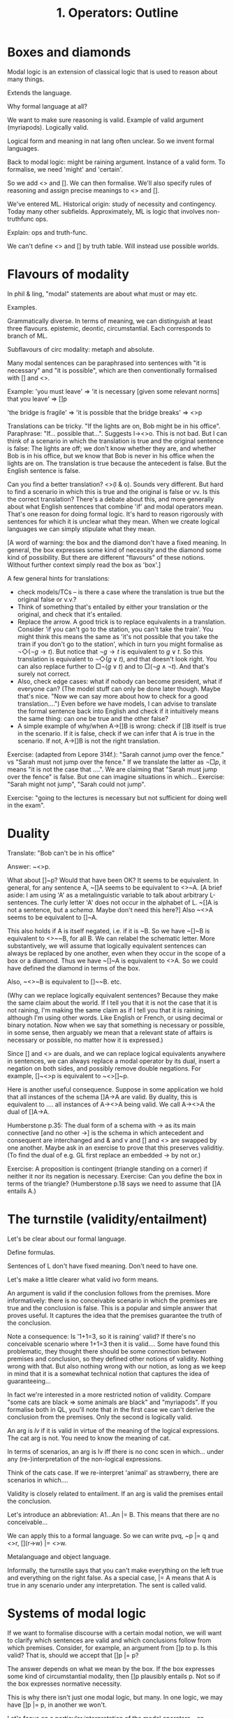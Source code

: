 #+TITLE: 1. Operators: Outline

* Boxes and diamonds

Modal logic is an extension of classical logic that is used to reason about many things.

Extends the language.

Why formal language at all?

We want to make sure reasoning is valid. Example of valid argument (myriapods). Logically valid.

Logical form and meaning in nat lang often unclear. So we invent formal languages.

Back to modal logic: might be raining argument. Instance of a valid form. To formalise, we need 'might' and 'certain'.

So we add <> and []. We can then formalise. We'll also specify rules of reasoning and assign precise meanings to <> and [].

We've entered ML. Historical origin: study of necessity and contingency. Today
many other subfields. Approximately, ML is logic that involves non-truthfunc
ops.

Explain: ops and truth-func.

We can't define <> and [] by truth table. Will instead use possible worlds.

* Flavours of modality

In phil & ling, "modal" statements are about what must or may etc.

Examples.

Grammatically diverse. In terms of meaning, we can distinguish at least three flavours. epistemic, deontic, circumstantial. Each corresponds to branch of ML.

Subflavours of circ modality: metaph and absolute.

Many modal sentences can be paraphrased into sentences with "it is necessary" and "it is possible", which are then conventionally formalised with [] and <>.

Example: 'you must leave' => 'it is necessary [given some relevant norms] that you leave' => []p

'the bridge is fragile' => 'it is possible that the bridge breaks' => <>p

Translations can be tricky. "If the lights are on, Bob might be in his office". Paraphrase: "If... possible that...". Suggests l-><>o. This is not bad. But I can think of a scenario in which the translation is true and the original sentence is false: The lights are off; we don't know whether they are, and whether Bob is in his office, but we know that Bob is never in his office when the lights are on. The translation is true because the antecedent is false. But the English sentence is false.

Can you find a better translation? <>(l & o). Sounds very different. But hard to find a scenario in which this is true and the original is false or vv. Is this the correct translation? There's a debate about this, and more generally about what English sentences that combine 'if' and modal operators mean. That's one reason for doing formal logic. It's hard to reason rigorously with sentences for which it is unclear what they mean. When we create logical languages we can simply stipulate what they mean.

[A word of warning: the box and the diamond don't have a fixed meaning. In general, the box expresses some kind of necessity and the diamond some kind of possibility. But there are different "flavours" of these notions. Without further context simply read the box as 'box'.]

A few general hints for translations:

- check models/TCs -- is there a case where the translation is true but the original false or v.v.?
- Think of something that's entailed by either your translation or the original, and check that it's entailed.
- Replace the arrow. A good trick is to replace equivalents in a translation. Consider 'if you can't go to the station, you can't take the train'. You might think this means the same as 'it's not possible that you take the train if you don't go to the station', which in turn you might formalise as $\neg\Diamond(\neg g \to t)$. But notice that $\neg g \to t$ is equivalent to $g \lor t$. So this translation is equivalent to $\neg\Diamond(g \lor t)$, and that doesn't look right. You can also replace further to $\Box\neg(g \lor t)$ and to $\Box(\neg g \land \neg t)$. And that's surely not correct.
- Also, check edge cases: what if nobody can become president, what if everyone can? (The model stuff can only be done later though. Maybe that's nice. "Now we can say more about how to check for a good translation....") Even before we have models, I can advise to translate the formal sentence back into English and check if it intuitively means the same thing: can one be true and the other false?
- A simple example of why/when A->[]B is wrong: check if []B itself is true in the scenario. If it is false, check if we can infer that A is true in the scenario. If not, A->[]B is not the right translation.

Exercise: (adapted from Lepore 314f.): "Sarah cannot jump over the fence." vs "Sarah must not jump over the fence." If we translate the latter as $\neg \Box p$, it means "it is not the case that ....". We are claiming that "Sarah must jump over the fence" is false. But one can imagine situations in which... Exercise: "Sarah might not jump", "Sarah could not jump".

Exercise: "going to the lectures is necessary but not sufficient for doing well in the exam".

* Duality

Translate: "Bob can't be in his office"

Answer: ~<>p.

What about []~p? Would that have been OK? It seems to be equivalent. In general, for any sentence A, ~[]A seems to be equivalent to <>~A.
[A brief aside: I am using 'A' as a metalinguistic variable to talk about arbitrary L-sentences. The curly letter 'A' does not occur in the alphabet of L. ~[]A is not a sentence, but a /schema/. Maybe don't need this here?]
Also ~<>A seems to be equivalent to []~A.

This also holds if A is itself negated, i.e. if it is ~B. So we have ~[]~B is equivalent to <>~~B, for all B. We can relabel the schematic letter. More substantively, we will assume that logically equivalent sentences can always be replaced by one another, even when they occur in the scope of a box or a diamond. Thus we have ~[]~A is equivalent to <>A. So we could have defined the diamond in terms of the box.

Also, ~<>~B is equivalent to []~~B. etc.

(Why can we replace logically equivalent sentences? Because they make the same claim about the world. If I tell you that it is not the case that it is not raining, I'm making the same claim as if I tell you that it is raining, although I'm using other words. Like English or French, or using decimal or binary notation. Now when we say that something is necessary or possible, in some sense, then arguably we mean that a relevant state of affairs is necessary or possible, no matter how it is expressed.)

Since [] and <> are duals, and we can replace logical equivalents anywhere in sentences, we can always replace a modal operator by its dual, insert a negation on both sides, and possibly remove double negations. For example, []~<>p is equivalent to ~<>[]~p.

Here is another useful consequence. Suppose in some application we hold that all instances of the schema []A->A are valid. By duality, this is equivalent to .... all instances of A-><>A being valid. We call A-><>A the dual of []A->A.

Humberstone p.35: The dual form of a schema with -> as its main connective [and no other ->] is the schema in which antecedent and consequent are interchanged and & and v and [] and <> are swapped by one another. Maybe ask in an exercise to prove that this preserves validitiy. (To find the dual of e.g. GL first replace an embedded -> by not or.)

Exercise: A proposition is contingent (triangle standing on a corner) if neither it nor its negation is necessary. Exercise: Can you define the box in terms of the triangle? (Humberstone p.18 says we need to assume that []A entails A.)

* The turnstile (validity/entailment)

Let's be clear about our formal language.

Define formulas.

Sentences of L don't have fixed meaning. Don't need to have one.

Let's make a little clearer what valid ivo form means.

An argument is valid if the conclusion follows from the premises. More informatively: there is no
conceivable scenario in which the premises are true and the conclusion is false.
This is a popular and simple answer that proves useful. It captures the idea
that the premises guarantee the truth of the conclusion.

Note a consequence: Is '1+1=3, so it is raining' valid? If there's no
conceivable scenario where 1+1=3 then it is valid.... Some have found this
problematic, they thought there should be some connection between premises and
conclusion, so they defined other notions of validity. Nothing wrong with that.
But also nothing wrong with our notion, as long as we keep in mind that it is a
somewhat technical notion that captures the idea of guaranteeing...

In fact we're interested in a more restricted notion of validity. Compare "some cats are black => some animals are black" and "myriapods". If you formalise both in QL, you'll note that in the first case we can't derive the conclusion from the premises. Only the second is logically valid.

An arg is /lv/ if it is valid in virtue of the meaning of the logical expressions. The cat arg is not. You need to know the meaning of cat.

In terms of scenarios, an arg is lv iff there is no conc scen in which... under any (re-)interpretation of the non-logical expressions.

Think of the cats case. If we re-interpret 'animal' as strawberry, there are scenarios in which....

Validity is closely related to entailment. If an arg is valid the premises entail the conclusion.

Let's introduce an abbreviation: A1...An |= B. This means that there are no conceivable...

We can apply this to a formal language. So we can write pvq, ~p |= q and <>r, [](r->w) |= <>w.

Metalanguage and object language.

Informally, the turnstile says that you can't make everything on the left true and everything on the right false. As a special case, |= A means that A is true in any scenario under any interpretation. The sent is called valid.

* Systems of modal logic

If we want to formalise discourse with a certain modal notion, we will want to clarify which sentences are valid and which conclusions follow from which premises. Consider, for example, an argument from []p to p. Is this valid? That is, should we accept that []p |= p?

The answer depends on what we mean by the box. If the box expresses some kind of circumstantial modality, then []p plausibly entails p. Not so if the box expresses normative necessity.

This is why there isn't just one modal logic, but many. In one logic, we may have []p |= p, in another we won't.

Let's focus on a particular interpretation of the modal operators -- an interpretation that preoccupied the ancient Greeks. Philosophers in ancient Greence were interested in which facts are settled and which can still be altered. Intuition: past is fixed, future is open. Let's write []p for "p is settled" in the sense of p is true and nothing can be done about it. <>p means p could be made true; it's not settled that it is false.

Not entirely precise, but we can tell that e.g. []p |= p. And obviously this generalises to arbitrary sentence letters. And further to schemas. What should we think about []<>p -> <>p? This is plausibly valid too. We've assumed that whatever is settled is the case.

exercise schemas.

There are other validities that aren't instances of this. E.g. the "aggregation"
principle []A & []B |= [](A&B) looks plausible.

In the end, we want to specify for every possible inference pattern whether it is valid or not. This is tricky because there are (as we will see) infinitely many valid patterns and infinitely many invalid patterns.

There are different to get around this. I'll show you one, the oldest one.

We start with an observation about the turnstile. Compare []p |= p with |= []p->p. In terms of scenarios and interpretation these mean the same thing....

Our task simplifies to: determine for arbitrary sentences whether they are valid. I.e., we want to efficiently characterise a certain set $S_{LS}$ of sentences, a set that represents the logic of what is settled.

Now the idea is this. We single out a few schemas whose instances are in the set. Then we state rules for how to generate other sentences from sentences in $S_{LS}$.

Here are some schemas are plausibly valid on at least one reading of the settledness idea, so they should be in our set.

Dual
T
K
4
5

Comment on K,4,5.

Now here is a plausible rule. If something follows from a valid sentence by propositional logic, then it is valid.

As a special case, all propositional tautologies therefore count as in $S_{LS}$.

In the approach we are pursuing, it is customary to keep the rules as simple as possible. We can simplify the present rule.

First, we say that all tautologies are in $S_{LS}$.

Taut

Next, we say that if A,A->B are in the set then so is B. This restricts the rules to MP.

We need one more rule. Consider [](pv~p). Plausibly logical truths are settled. More generally, if |= A, then |= []A.

Nec

From PS: (Nec) is to be very sharply distinguished from what would evidently be the quite unacceptable axiom schema A -> []A: obviously, A can be true  without being necessarily true. However, the idea justifying (Nec) is that if A is actually a logical theorem – i.e. is deducible from logical principles
alone – then it will indeed be necessary (on almost any sensible understanding of ‘necessary’).

I claim that there is a natural understanding of settledness on which these assumptions completely characterise the logic of what is settled.

It is easy to see that the two rules generate infinitely many sentence schemas from any basis of axioms. Indeed (Nec) alone tells us that since (e.g.) all instances of []A->A are in S, so are all instances of []([]A->A), all instances of [][]([]A->A), and so on. 

What we have here is called an axiomatisation of the logic. We have four axioms and two rules. The set of sentences defined by these is called a system of modal logic. This system is famous; called S5 because it was first given as the 5th system in a certain list.

We can define other systems by using different axioms and/or rules. For example, S4 drops the 5 axiom.

exercise: which of the axioms and rules of S5 are plausible for the following
interpretations of the box: "it is true in virtue of logical form hat", "it is
certain that", "it is morally required that", "it is true that", "it is false
that"?

You can use an axiomatisation as a proof method. Example: Show [](p & q) |= []p.

(p&q)->p (PL)
[]1      (Nec)
K 

This style is called axiomatic method or Hilbert method.

Better show aggregation?

1. p->(q->(p&q))                  Taut
2. []p->[](q->(p&q))              1, Nec, K, MP
3. [](q->(p&q) -> ([]q->[](p&q))  K
4. []p -> ([]q -> [](p&q))        2, 3, PL
5. []p & []q -> [](p&q)           4, PL
   
* To consider

"I really like developing the ideas of induction and recursion and the
analogies between the natural numbers and formal languages in this regard. I
like bringing students to see that we can prove things about the formal
languages introduced in a basic logic course in this way."

When I say 'show that' in an exercise, I need to make clear what I want. For
example, I don't want an intuitive argument in which the box is read as
`necessarily'. And I don't want a tree proof.

In general: clarify what's core material and what isn't.

Introduce/remind 'scope'. The scope of a token of an expression is the
shortest well-formed sentence in which it occurs. We say the scope of A is
wider/ than that of B if the scope of A contains that of B. 


